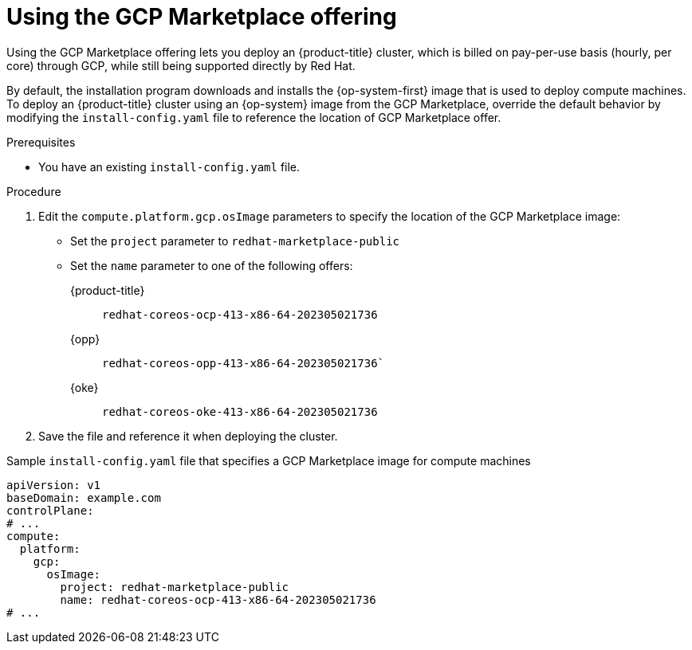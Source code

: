 // Module included in the following assemblies:
//
// * installing/installing_gcp/installing-gcp-customizations.adoc

:_content-type: PROCEDURE
[id="installation-gcp-marketplace_{context}"]
= Using the GCP Marketplace offering

Using the GCP Marketplace offering lets you deploy an {product-title} cluster, which is billed on pay-per-use basis (hourly, per core) through GCP, while still being supported directly by Red{nbsp}Hat.

By default, the installation program downloads and installs the {op-system-first} image that is used to deploy compute machines. To deploy an {product-title} cluster using an {op-system} image from the GCP Marketplace, override the default behavior by modifying the `install-config.yaml` file to reference the location of GCP Marketplace offer.

.Prerequisites

* You have an existing `install-config.yaml` file.

.Procedure

. Edit the `compute.platform.gcp.osImage` parameters to specify the location of the GCP Marketplace image:
** Set the `project` parameter to `redhat-marketplace-public`
** Set the `name` parameter to one of the following offers:
+
{product-title}:: `redhat-coreos-ocp-413-x86-64-202305021736`
{opp}:: `redhat-coreos-opp-413-x86-64-202305021736``
{oke}:: `redhat-coreos-oke-413-x86-64-202305021736`
. Save the file and reference it when deploying the cluster.

.Sample `install-config.yaml` file that specifies a GCP Marketplace image for compute machines
[source,yaml]
----
apiVersion: v1
baseDomain: example.com
controlPlane:
# ...
compute:
  platform:
    gcp:
      osImage:
        project: redhat-marketplace-public
        name: redhat-coreos-ocp-413-x86-64-202305021736
# ...
----
